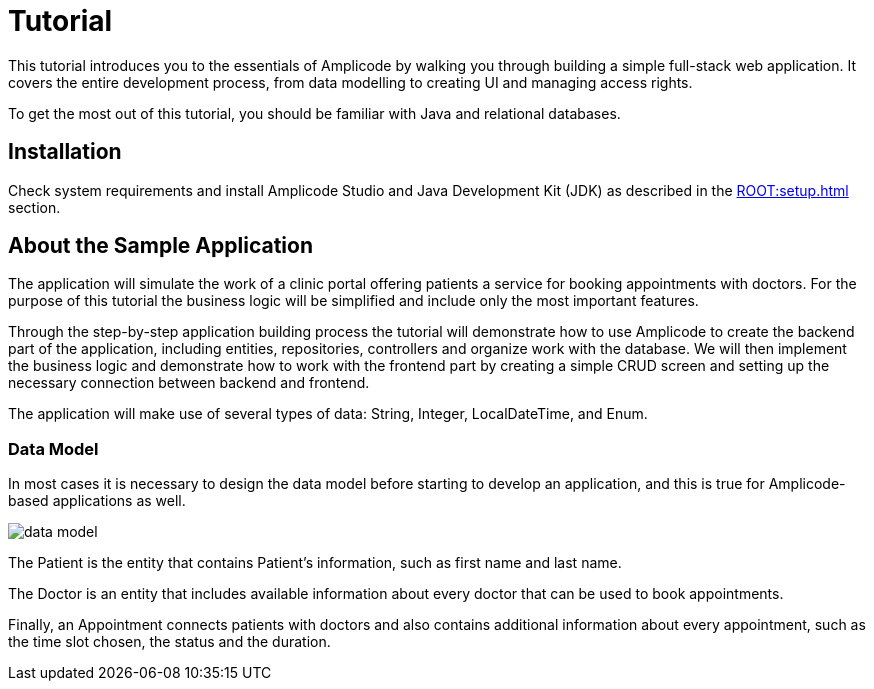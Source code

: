 = Tutorial

This tutorial introduces you to the essentials of Amplicode by walking you through building a simple full-stack web application. It covers the entire development process, from data modelling to creating UI and managing access rights.

To get the most out of this tutorial, you should be familiar with Java and relational databases.

[[install]]
== Installation

Check system requirements and install Amplicode Studio and Java Development Kit (JDK) as described in the xref:ROOT:setup.adoc[] section.

[[about-app]]
== About the Sample Application

The application will simulate the work of a clinic portal offering patients a service for booking appointments with doctors. For the purpose of this tutorial the business logic will be simplified and include only the most important features.

Through the step-by-step application building process the tutorial will demonstrate how to use Amplicode to create the backend part of the application, including entities, repositories, controllers and organize work with the database. We will then implement the business logic and demonstrate how to work with the frontend part by creating a simple CRUD screen and setting up the necessary connection between backend and frontend.

The application will make use of several types of data: String, Integer, LocalDateTime, and Enum.

[[data-model]]
=== Data Model

In most cases it is necessary to design the data model before starting to develop an application, and this is true for Amplicode-based applications as well.

image::data-model.png[align=center]

The Patient is the entity that contains Patient's  information, such as first name and last name.

The Doctor is an entity that includes available information about every doctor that can be used to book appointments.

Finally, an Appointment connects patients with doctors and also contains additional information about every appointment, such as the time slot chosen, the status and the duration.


